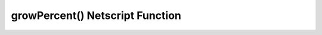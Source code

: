 growPercent() Netscript Function
=================================

.. js:function:: growPercent(server, threads, player)

    :RAM cost: 0 GB
    :param server server: The server that receives the growth.
    :param number threads: The number of thread that would be used.
    :param player player: The player.
    :returns: The percentage growth this server would receive with these parameters.

    You must have Source-File 5-1 in order to use this function.

    Server can be acquired with the :doc:`getServer<../../advancedfunctions/getServer>` function.
    Player can be acquired with the :doc:`getPlayer<../../singularityfunctions/getPlayer>` function.

    This function calculates percentage of growth a server would receive with these parameters.

    Examples:

    .. code-block:: javascript

        tprint(growPercent(getServer(), 50, getPlayer()))